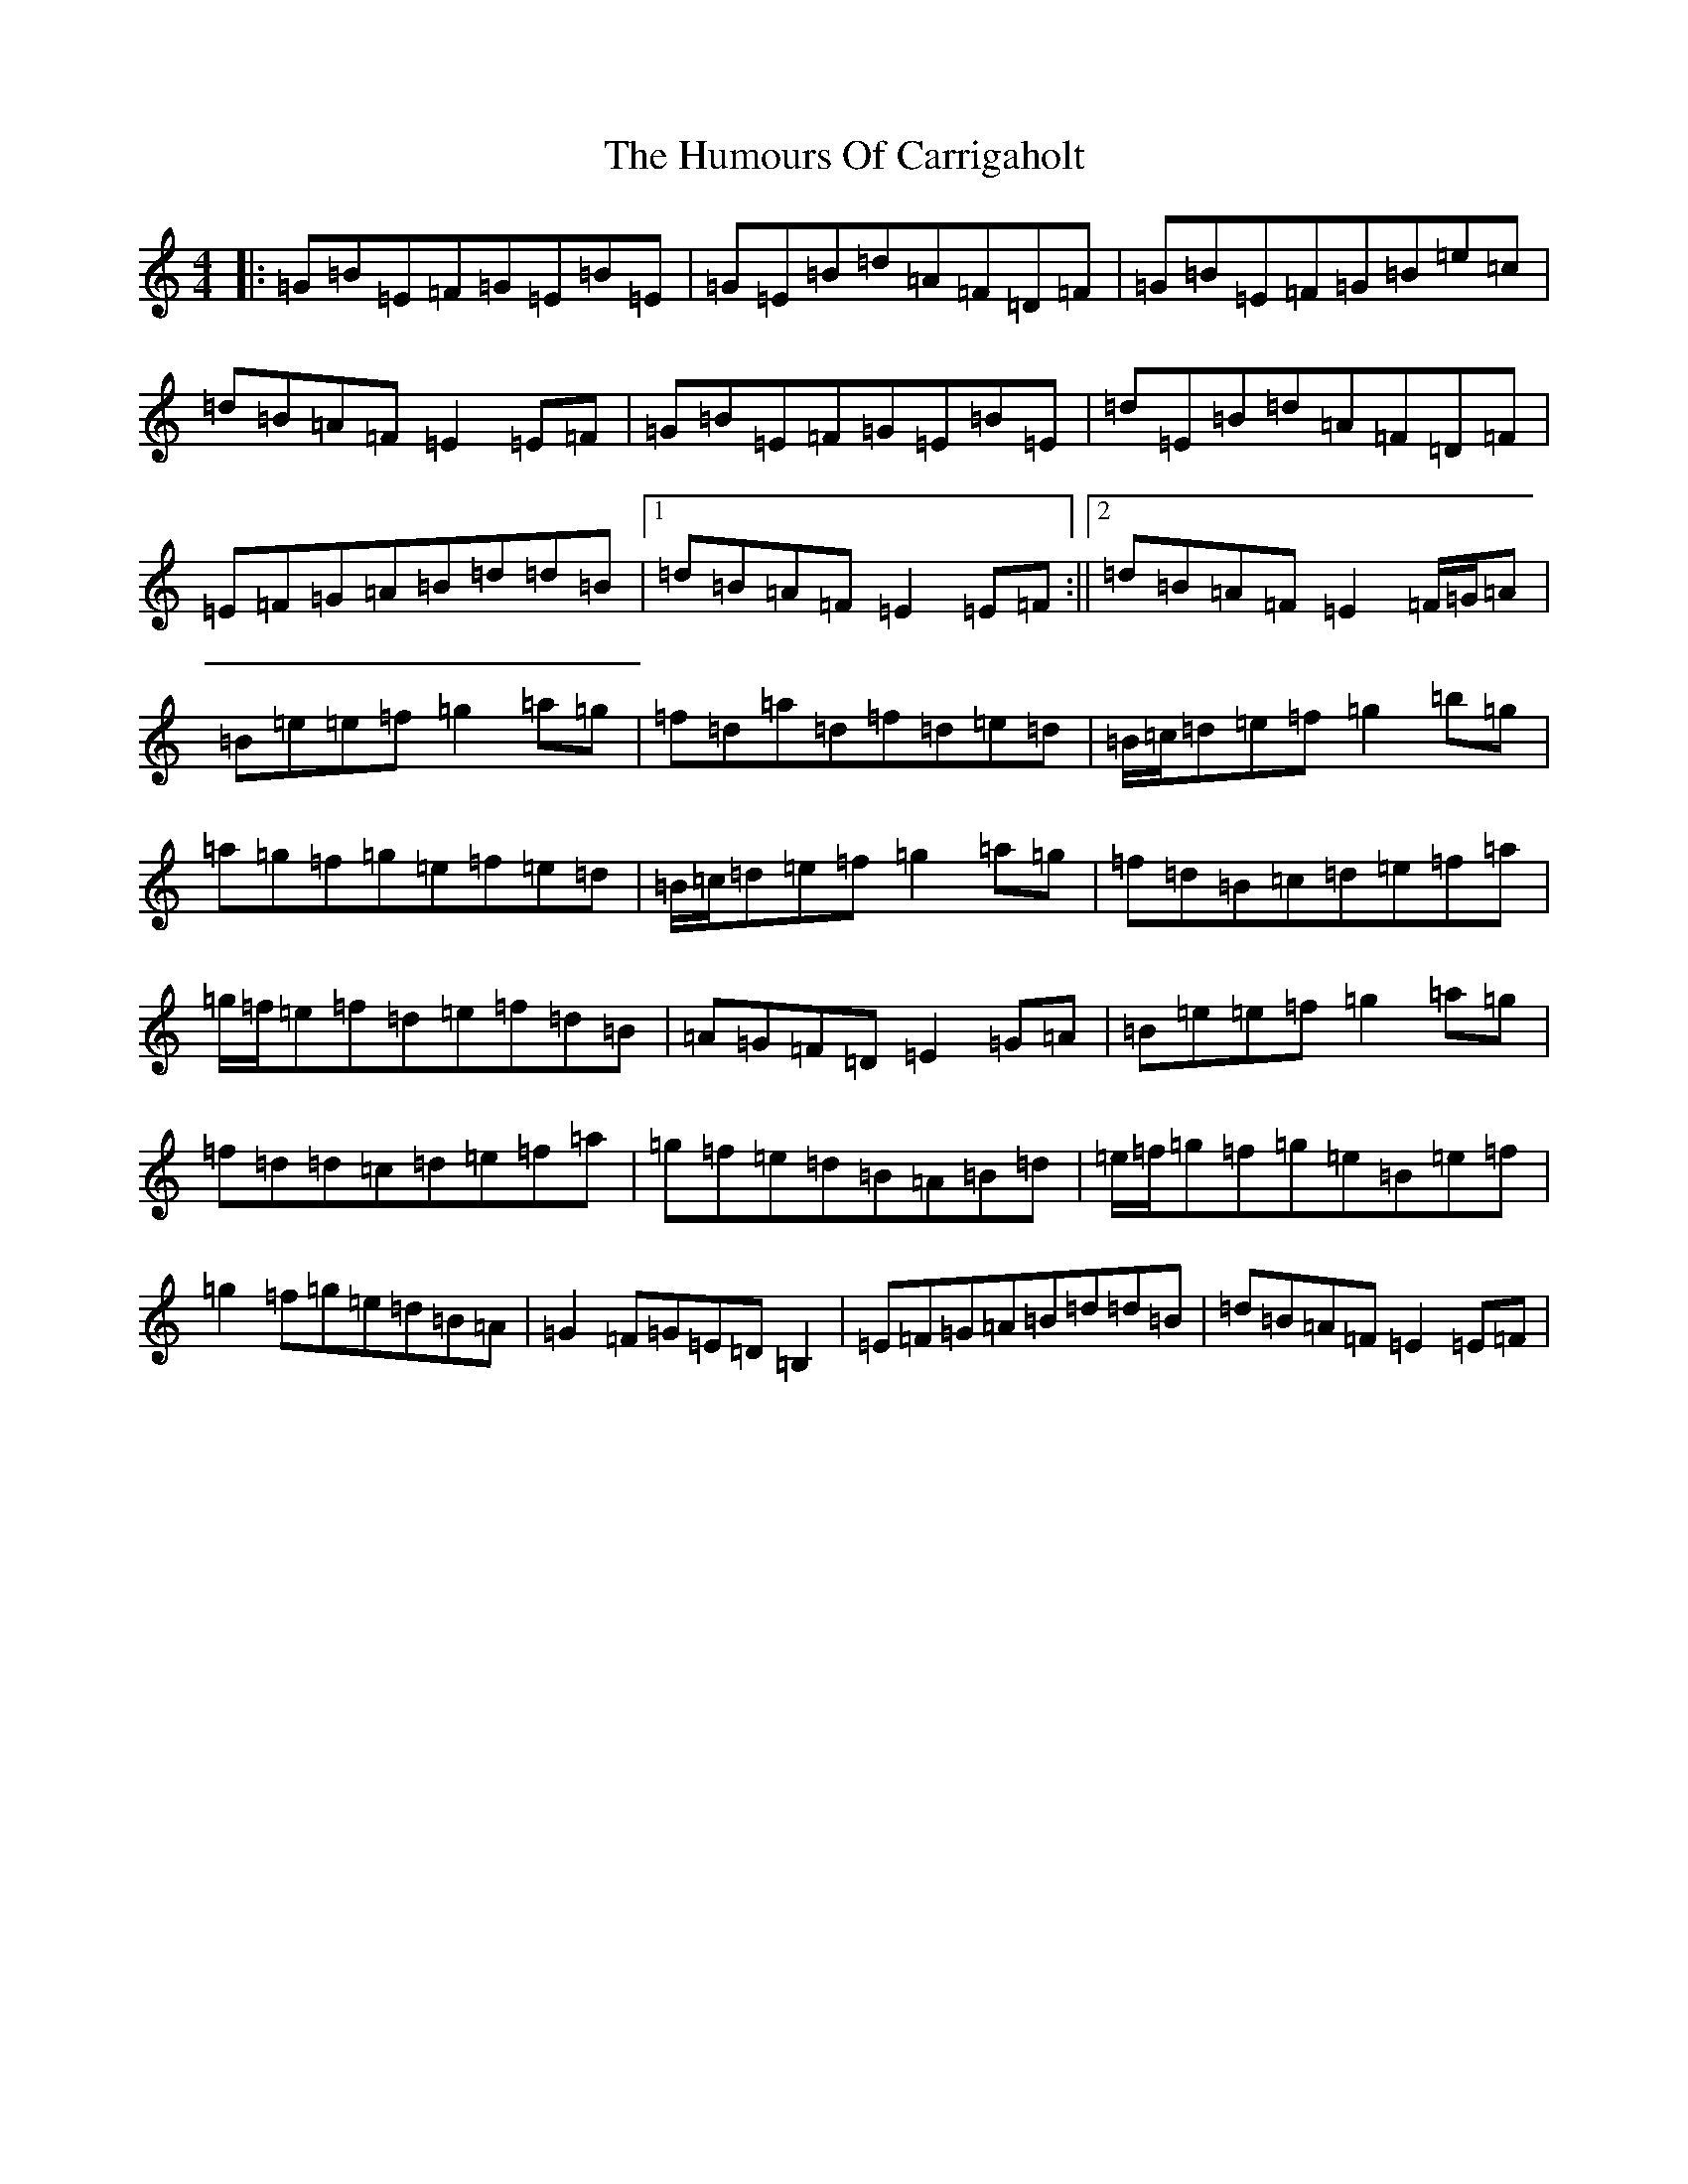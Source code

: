 X: 9538
T: Humours Of Carrigaholt, The
S: https://thesession.org/tunes/1730#setting1730
Z: D Major
R: reel
M:4/4
L:1/8
K: C Major
|:=G=B=E=F=G=E=B=E|=G=E=B=d=A=F=D=F|=G=B=E=F=G=B=e=c|=d=B=A=F=E2=E=F|=G=B=E=F=G=E=B=E|=d=E=B=d=A=F=D=F|=E=F=G=A=B=d=d=B|1=d=B=A=F=E2=E=F:||2=d=B=A=F=E2=F/2=G/2=A|=B=e=e=f=g2=a=g|=f=d=a=d=f=d=e=d|=B/2=c/2=d=e=f=g2=b=g|=a=g=f=g=e=f=e=d|=B/2=c/2=d=e=f=g2=a=g|=f=d=B=c=d=e=f=a|=g/2=f/2=e=f=d=e=f=d=B|=A=G=F=D=E2=G=A|=B=e=e=f=g2=a=g|=f=d=d=c=d=e=f=a|=g=f=e=d=B=A=B=d|=e/2=f/2=g=f=g=e=B=e=f|=g2=f=g=e=d=B=A|=G2=F=G=E=D=B,2|=E=F=G=A=B=d=d=B|=d=B=A=F=E2=E=F|